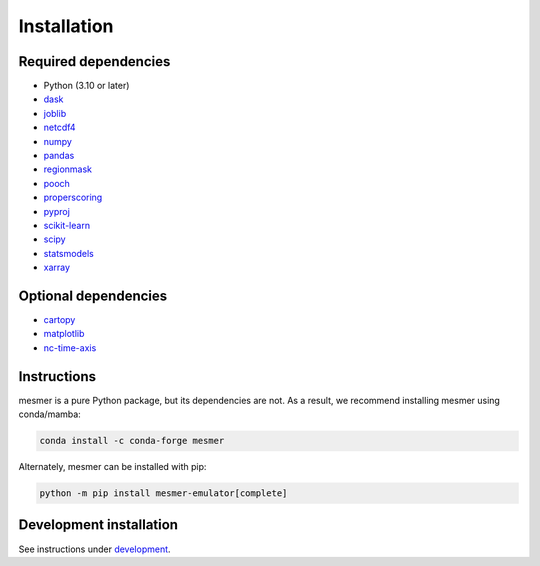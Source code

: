 Installation
============

Required dependencies
---------------------

- Python (3.10 or later)
- `dask <https://dask.org/>`__
- `joblib <https://joblib.readthedocs.io/en/latest/>`__
- `netcdf4 <https://unidata.github.io/netcdf4-python/>`__
- `numpy <http://www.numpy.org/>`__
- `pandas <https://pandas.pydata.org/>`__
- `regionmask <https://regionmask.readthedocs.io/en/stable/>`__
- `pooch <https://www.fatiando.org/pooch/latest/>`__
- `properscoring <https://pypi.org/project/properscoring/>`__
- `pyproj <https://pyproj4.github.io/pyproj/stable/>`__
- `scikit-learn <https://scikit-learn.org/stable/>`__
- `scipy <https://scipy.org/>`__
- `statsmodels <https://www.statsmodels.org/stable/index.html>`__
- `xarray <http://xarray.pydata.org/>`__

Optional dependencies
---------------------

- `cartopy <https://scitools.org.uk/cartopy/docs/latest/>`__
- `matplotlib <https://matplotlib.org/>`__
- `nc-time-axis <https://nc-time-axis.readthedocs.io/en/stable/>`__

Instructions
------------

mesmer is a pure Python package, but its dependencies are not. As a result, we recommend
installing mesmer using conda/mamba:

.. code-block:: bash

    conda install -c conda-forge mesmer

Alternately, mesmer can be installed with pip:

.. code-block:: bash

   python -m pip install mesmer-emulator[complete]

Development installation
------------------------

See instructions under `development`_.

.. _development: development.html
